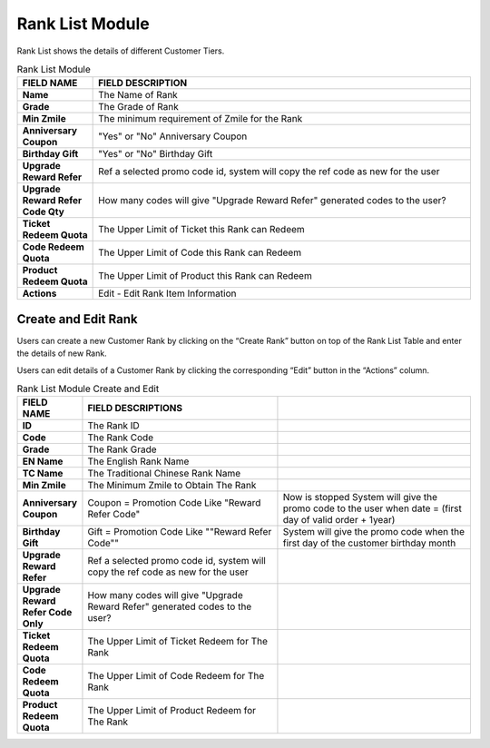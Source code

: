 ************
Rank List Module 
************
Rank List shows the details of different Customer Tiers.

|ranklist|

.. list-table:: Rank List Module
    :widths: 10 50
    :header-rows: 1
    :stub-columns: 1

    * - FIELD NAME
      - FIELD DESCRIPTION
    * - Name
      - The Name of Rank
    * - Grade
      - The Grade of Rank
    * - Min Zmile
      - The minimum requirement of Zmile for the Rank
    * - Anniversary Coupon
      - "Yes" or "No" Anniversary Coupon
    * - Birthday Gift
      - "Yes" or "No" Birthday Gift
    * - Upgrade Reward Refer
      - Ref a selected promo code id, system will copy the ref code as new for the user
    * - Upgrade Reward Refer Code Qty
      - How many codes will give "Upgrade Reward Refer" generated codes to the user?
    * - Ticket Redeem Quota
      - The Upper Limit of Ticket this Rank can Redeem
    * - Code Redeem Quota
      - The Upper Limit of Code this Rank can Redeem
    * - Product Redeem Quota
      - The Upper Limit of Product this Rank can Redeem
    * - Actions
      - Edit - Edit Rank Item Information
      

      
Create and Edit Rank
==================
Users can create a new Customer Rank by clicking on the “Create Rank” button on top of the Rank List Table and enter the details of new Rank.

|Rankcreaterankbutton|
|ranklist_edit|

Users can edit details of a Customer Rank by clicking the corresponding “Edit” button in the “Actions” column.

|ranklist_edit2|

.. list-table:: Rank List Module Create and Edit
    :widths: 10 50 50
    :header-rows: 1
    :stub-columns: 1

    * - FIELD NAME
      - FIELD DESCRIPTIONS
      -
    * - ID
      - The Rank ID
      -
    * - Code
      - The Rank Code
      -
    * - Grade
      - The Rank Grade
      -
    * - EN Name
      - The English Rank Name
      -
    * - TC Name
      - The Traditional Chinese Rank Name
      -
    * - Min Zmile
      - The Minimum Zmile to Obtain The Rank
      -
    * - Anniversary Coupon
      - Coupon = Promotion Code
        Like "Reward Refer Code"
      - Now is stopped 
        System will give the promo code to the user when date = (first day of valid order + 1year)
    * - Birthday Gift
      - Gift = Promotion Code
        Like ""Reward Refer Code""
      - System will give the promo code when the first day of the customer birthday month
    * - Upgrade Reward Refer
      - Ref a selected promo code id, system will copy the ref code as new for the user
      -
    * - Upgrade Reward Refer Code Only
      - How many codes will give "Upgrade Reward Refer" generated codes to the user?
      - 
    * - Ticket Redeem Quota
      - The Upper Limit of Ticket Redeem for The Rank
      -
    * - Code Redeem Quota
      - The Upper Limit of Code Redeem for The Rank
      -
    * - Product Redeem Quota
      - The Upper Limit of Product Redeem for The Rank
      -


.. |ranklist| image:: ranklist.JPG
.. |Rankcreaterankbutton| image:: Rankcreaterankbutton.JPG
.. |ranklist_edit| image:: ranklist_edit.JPG
.. |ranklist_edit2| image:: ranklist_edit2.JPG


